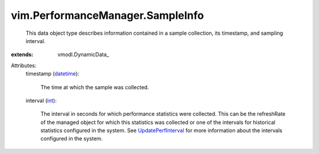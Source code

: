 
vim.PerformanceManager.SampleInfo
=================================
  This data object type describes information contained in a sample collection, its timestamp, and sampling interval.
:extends: vmodl.DynamicData_

Attributes:
    timestamp (`datetime <https://docs.python.org/2/library/stdtypes.html>`_):

       The time at which the sample was collected.
    interval (`int <https://docs.python.org/2/library/stdtypes.html>`_):

       The interval in seconds for which performance statistics were collected. This can be the refreshRate of the managed object for which this statistics was collected or one of the intervals for historical statistics configured in the system. See `UpdatePerfInterval <vim/PerformanceManager.rst#updateHistoricalInterval>`_ for more information about the intervals configured in the system.
